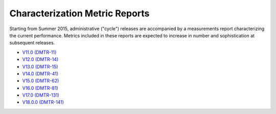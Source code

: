 ###############################
Characterization Metric Reports
###############################

Starting from Summer 2015, administrative ("cycle") releases are accompanied by a measurements report characterizing the current performance.
Metrics included in these reports are expected to increase in number and sophistication at subsequent releases.

- `V11.0 (DMTR-11) <https://ls.st/DMTR-11>`_
- `V12.0 (DMTR-14) <https://ls.st/DMTR-14>`_
- `V13.0 (DMTR-15) <https://ls.st/DMTR-15>`_
- `V14.0 (DMTR-41) <https://ls.st/DMTR-41>`_
- `V15.0 (DMTR-62) <https://ls.st/DMTR-62>`_
- `V16.0 (DMTR-81) <https://ls.st/DMTR-81>`_
- `V17.0 (DMTR-131) <https://ls.st/DMTR-131>`_
- `V18.0.0 (DMTR-141) <https://ls.st/DMTR-141>`_
